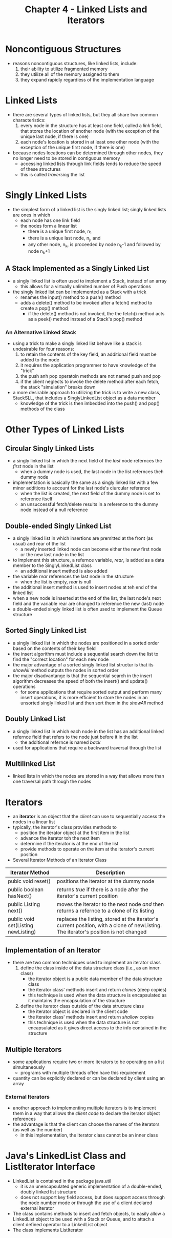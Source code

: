 #+TITLE: Chapter 4 - Linked Lists and Iterators

* Noncontiguous Structures
- reasons noncontiguous structures, like linked lists, include:
  1. their ability to utilize fragmented memory
  2. they utilize all of the memory assigned to them
  3. they expand rapidly regardless of the implementation language
* Linked Lists
- there are several types of linked lists, but they all share two common characteristics:
  1. every node in the structure has at least one field, called a /link/ field, that stores the location of another node (with the exception of the unique last node, if there is one)
  2. each node's location is stored in at least one other node (with the exception of the unique first node, if there is one)
- because nodes locations can be determined through other nodes, they no longer need to be stored in contiguous memory
  + accessing linked lists through link fields tends to reduce the speed of these structures
  + this is called /traversing/ the list
* Singly Linked Lists
- the simplest form of a linked list is the singly linked list; singly linked lists are ones in which
  + each node has one link field
  + the nodes form a linear list
    - there is a unique first node, n_1
    - there is a unique last node, n_j, and
    - any other node, n_k, is proceeded by node n_k-1 and followed by node n_k+1
** A Stack Implemented as a Singly Linked List
- a singly linked list is often used to implement a Stack, instead of an array
  + this allows for a virtually unlimited number of Push operations
- the singly linked list can be implemented as a Stack with a trick
  + renames the input() method to a push() method
  + adds a delete() method to be invoked after a fetch() method to create a pop() method
    - if the delete() method is not invoked, the the fetch() method acts as a peek() method instead of a Stack's pop() method
*** An Alternative Linked Stack
- using a trick to make a singly linked list behave like a stack is undesirable for four reasons:
  1. to retain the contents of the key field, an additional field must be added to the node
  2. it requires the application programmer to have knowledge of the "trick"
  3. the push anh pop operatoin methods are not named push and pop
  4. if the client neglects to invoke the delete method after each fetch, the stack "simulation" breaks down
- a more desirable approach to utilizing the trick is to write a new class, StackSLL, that includes a SinglyLinkedList object as a data member
  + knowledge of the trick is then imbedded into the push() and pop() methods of the class
* Other Types of Linked Lists
** Circular Singly Linked Lists
- a singly linked list in which the next field of the /last/ node refernces the /first/ node in the list
  + when a dummy node is used, the last node in the list refernces theh dummy node
- implementation is basically the same as a singly linked list with a few minor additions to account for the last node's ciurcular reference
  + when the list is created, the next field of the dummy node is set to reference itself
  + an unsuccessful fetch/delete results in a reference to the dummy node instead of a null reference
** Double-ended Singly Linked List
- a singly linked list in which insertions are premitted at the front (as usual) and rear of the list
  + a newly inserted linked node can become either the new first node or the new last node in the list
- to implement this structure, a refernce variable, /rear/, is added as a data member to the SinglyLinkedList class
  + an additional insert method is also added
- the variable /rear/ references the last node in the structure
  + when the list is empty, /rear/ is null
- the additional insert method is used to insert nodes at teh end of the linked list
- when a new node is inserted at the end of the list, the last node's next field and the variable rear are changed to reference the new (last) node
- a double-ended singly linked list is often used to implement the Queue structure
** Sorted Singly Linked List
- a singly linked list in which the nodes are positioned in a sorted order based on the contents of their key field
- the insert algorithm must include a sequential search down the list to find the "correct location" for each new node
- the major advantage of a sorted singly linked list structur is that its /showAll/ method outputs the nodes in sorted order
- the major disadvantange is that the sequential search in the insert algorithm decreases the speed of both the insert() and update() operations
  + for some applications that require sorted output and perform many insert operations, it is more efficient to store the nodes in an unsorted singly linked list and then sort them in the /showAll/ method
** Doubly Linked List
- a singly linked list in which each node in the list has an additional linked refernce field that refers to the node just before it in the list
  + the additional refernce is named /back/
- used for applications that require a backward traversal through the list
** Multilinked List
- linked lists in which the nodes are stored in a way that allows more than one traversal path through the nodes
* Iterators
- an *iterator* is an object that the /client/ can use to sequentially access the nodes in a linear list
- typically, the iterator's class provides methods to
  + position the iterator object at the first item in the list
  + advance the iterator toh the next item
  + determine if the iterator is at the end of the list
  + provide methods to operate on the item at the iterator's current position
- Several Iterator Methods of an Iterator Class
| Iterator Method                     | Description                                                                                 |
|-------------------------------------+---------------------------------------------------------------------------------------------|
| pubic void reset()                  | positions the iterator at the dummy node                                                    |
| public boolean hasNext()            | returns /true/ if there is a node after the iterator's current position                     |
| public Listing next()               | moves the iterator to the next node /and/ then returns a refernce to a clone of its listing |
| public void set(Listing newListing) | replaces the listing, stored at the iterator's current position, with a clone of newListing. The iterator's position is not changed |

** Implementation of an Iterator
- there are two common techniques used to implement an iterator class
  1. define the class inside of the data structure class (i.e., as an inner class)
     - the iterator object is a public data member of the data structure class
     - the iterator class' methods insert and return /clones/ (deep copies)
     - this technique is used when the data structure is encapsulated as it maintains the encapsulation of the structure
  2. define the iterator class outside of the data structure class
     - the iterator object is declared in the client code
     - the iterator class' methods insert and return /shallow/ copies
     - this technique is used when the data structure is not encapsulated as it gives direct access to the info contained in the structure
** Multiple Iterators
- some applications require two or more iterators to be operating on a list simultaneously
  + programs with multiple threads often have this requirement
- quantity can be explicitly declared or can be declared by client using an array
*** External Iterators
- another approach to implementing multiple iterators is to implement them in a way that allows the /client code/ to declare the iterator object references
- the advantage is that the client can choose the names of the iterators (as well as the number)
  + in this implementation, the Iterator class cannot be an inner class
* Java's LinkedList Class and ListIterator Interface
- LinkedList is contained in the package java.util
  + it is an unencapsulated generic implementation of a double-ended, doubly linked list structure
  + does not support key field access, but does support access through the node number mode or through the use of a client declared external iterator
- The class contains methods to insert and fetch objects, to easily allow a LinkedList object to be used with a Stack or Queue, and to attach a client defined operator to a LinkedList object
- The class implements ListIterator

